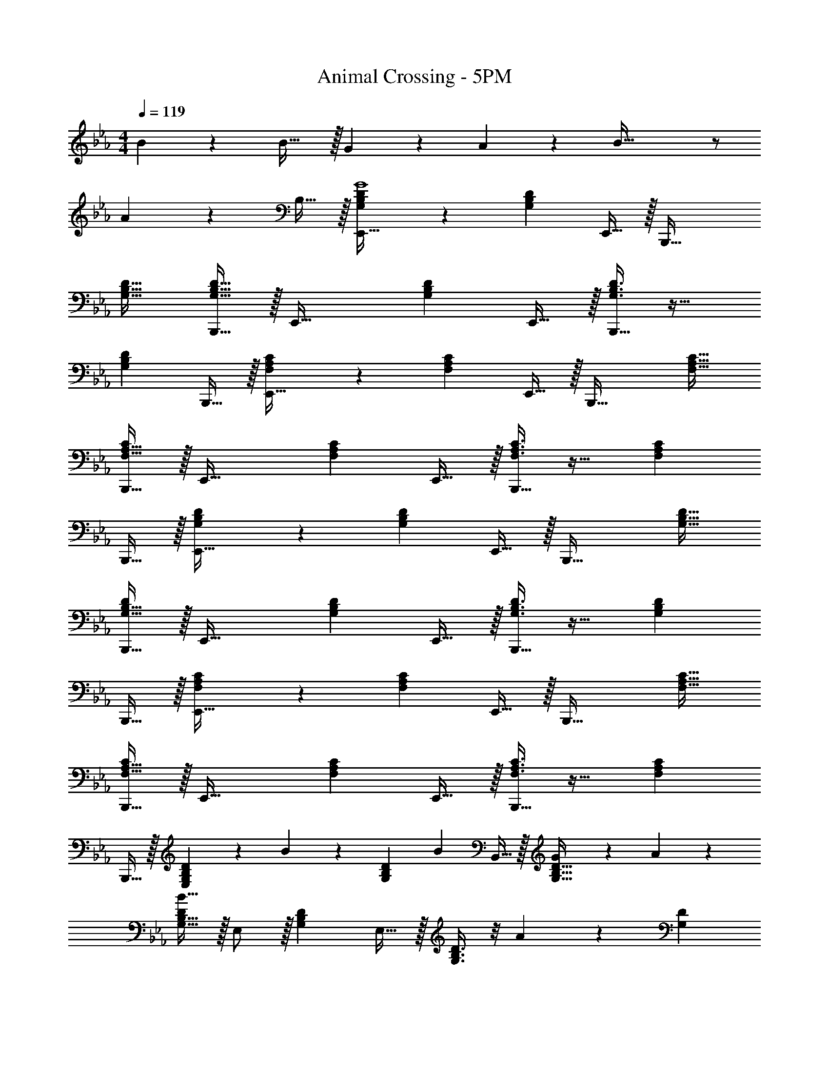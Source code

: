 X: 1
T: Animal Crossing - 5PM
Z: ABC Generated by Starbound Composer
L: 1/4
M: 4/4
Q: 1/4=119
K: Eb
B55/288 z233/288 B31/32 z/32 G17/96 z7/24 A/5 z3/10 B81/32 z/ 
A17/96 z19/24 B,15/32 z/32 [G,3/7B,3/7D3/7E,,49/32G4] z135/224 [z/G,B,D] E,,15/32 z/32 [z/B,,,47/32] 
[G,31/32B,31/32D31/32] [G,15/32B,15/32D15/32B,,,15/32] z/32 [z17/32E,,49/32] [G,B,D] E,,15/32 z/32 [G,3/8B,3/8D3/8B,,,47/32] z19/32 
[z/G,B,D] B,,,15/32 z/32 [F,3/7A,3/7C3/7E,,49/32] z135/224 [z/F,A,C] E,,15/32 z/32 [z/B,,,47/32] [F,31/32A,31/32C31/32] 
[F,15/32A,15/32B,,,15/32C/] z/32 [z17/32E,,49/32] [F,A,C] E,,15/32 z/32 [F,3/8A,3/8C3/8B,,,47/32] z19/32 [z/F,A,C] 
B,,,15/32 z/32 [G,3/7B,3/7D3/7E,,49/32] z135/224 [z/G,B,D] E,,15/32 z/32 [z/B,,,47/32] [G,31/32B,31/32D31/32] 
[G,15/32B,15/32B,,,15/32D/] z/32 [z17/32E,,49/32] [G,B,D] E,,15/32 z/32 [G,3/8B,3/8D3/8B,,,47/32] z19/32 [z/G,B,D] 
B,,,15/32 z/32 [F,3/7A,3/7C3/7E,,49/32] z135/224 [z/F,A,C] E,,15/32 z/32 [z/B,,,47/32] [F,31/32A,31/32C31/32] 
[F,15/32A,15/32B,,,15/32C/] z/32 [z17/32E,,49/32] [F,A,C] E,,15/32 z/32 [F,3/8A,3/8C3/8B,,,47/32] z19/32 [z/F,A,C] 
B,,,15/32 z/32 [E,3/7G,3/7B,3/7D3/7] z23/224 B55/288 z89/288 [z/G,B,D] [z/B233/224] B,,15/32 z/32 [G43/160G,31/32B,31/32D31/32] z/5 A/5 z3/10 
[G,15/32B,15/32D/B81/32] z/32 E,/ z/32 [G,B,D] E,15/32 z/32 [G,3/8B,3/8D3/8] z/8 A17/96 z7/24 [z/G,D] 
B,15/32 z/32 [E,3/7F,3/7A,3/7C3/7G4] z135/224 [F,A,C] B,,15/32 z/32 [F,31/32A,31/32C31/32] 
[F,15/32A,15/32C/] z/32 E,/ z/32 [F,A,C] E,15/32 z/32 [F,3/8A,3/8C3/8] z19/32 [F,A,C] 
[E,3/7G,3/7B,3/7D3/7] z23/224 B55/288 z89/288 [z/G,B,D] [z/B233/224] B,,15/32 z/32 [c43/160G,31/32B,31/32D31/32] z/5 A/5 z3/10 [G,15/32B,15/32D/B81/32] z/32 
E,/ z/32 [G,B,D] E,15/32 z/32 [G,3/8B,3/8D3/8] z/8 A17/96 z7/24 [z/G,B,D] G15/32 z/32 
[E,3/7F,3/7A,3/7C3/7F4] z135/224 [F,A,C] B,,15/32 z/32 [F,31/32A,31/32C31/32] [F,15/32A,15/32C/] z/32 
E,/ z/32 [F,A,C] E,15/32 z/32 [F,3/8A,3/8C3/8] z19/32 [F,A,C] 
[E,3/7F,3/7=A,3/7C3/7] z23/224 [z/B53/96] [z/c53/96F,A,C] [z/e53/96] [B,,15/32d163/160] z/32 [z15/32F,31/32A,31/32C31/32] [z/B9/16] [F,15/32A,15/32C/c107/24] z/32 
E,/ z/32 [F,A,C] E,15/32 z/32 [F,3/8A,3/8C3/8] z19/32 [F,A,C] 
[E,3/7F,3/7_A,3/7C3/7f65/32] z135/224 [F,A,C] [B,,15/32c191/32] z/32 [F,31/32A,31/32C31/32] [F,15/32A,15/32C/] z/32 
E,/ z/32 [F,A,C] E,15/32 z/32 [F,3/8A,3/8C3/8] z19/32 [F,A,C] 
[E,3/7F,3/7=A,3/7C3/7] z23/224 [z/B53/96] [z/c53/96F,A,C] [z/e53/96] [B,,15/32d163/160] z/32 [z15/32F,31/32A,31/32C31/32] [z/B9/16] [F,15/32A,15/32C/c107/24] z/32 
E,/ z/32 [F,A,C] E,15/32 z/32 [F,3/8A,3/8C3/8] z19/32 [F,A,C] 
[E,3/7F,3/7_A,3/7C3/7f111/32] z135/224 [F,A,C] B,,15/32 z/32 [F,31/32A,31/32C31/32] [F,15/32A,15/32C/c9/] z/32 
E,/ z/32 [F,A,C] E,15/32 z/32 [F,3/8A,3/8C3/8] z19/32 [F,A,C] 
[z17/32G19/32] [z/B53/96] [z/d53/96] f617/96 z/24 
[z17/32F19/32] [z/A53/96] [z/c53/96] e617/96 z/24 
[z17/32G19/32] [z/B53/96] [z/d53/96] f617/96 z/24 
[z17/32F19/32] [z/A53/96] [z/c53/96] e617/96 z/24 
[F,3/7A,3/7C3/7E,,49/32] z135/224 [z/F,A,C] E,,15/32 z/32 [z/B,,,47/32] [F,31/32A,31/32C31/32] [F,15/32A,15/32B,,,15/32C/] z/32 
[z17/32E,,49/32] [F,A,C] E,,15/32 z/32 [F,3/8A,3/8C3/8B,,,47/32] z19/32 [z/F,A,C] B,,,15/32 z/32 
[G,3/7B,3/7D3/7E,,49/32] z135/224 [z/G,B,D] E,,15/32 z/32 [z/B,,,47/32] [G,31/32B,31/32D31/32] [G,15/32B,15/32B,,,15/32D/] z/32 
[z17/32E,,49/32] [G,B,D] E,,15/32 z/32 [G,3/8B,3/8D3/8B,,,47/32] z19/32 [z/G,B,D] B,,,15/32 z/32 
[F,3/7A,3/7C3/7E,,49/32] z135/224 [z/F,A,C] E,,15/32 z/32 [z/B,,,47/32] [F,31/32A,31/32C31/32] [F,15/32A,15/32B,,,15/32C/] z/32 
[z17/32E,,49/32] [F,A,C] E,,15/32 z/32 [F,3/8A,3/8C3/8B,,,47/32] z19/32 [z/F,A,C] B,,,15/32 
